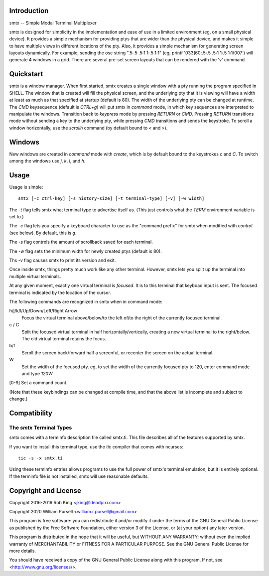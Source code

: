 Introduction
============

smtx -- Simple Modal Terminal Multiplexer

smtx is designed for simplicity in the implementation and ease of use
in a limited environment (eg, on a small physical device).  It provides
a simple mechanism for providing ptys that are wider than the physical
device, and makes it simple to have multiple views in different
locations of the pty. Also, it provides a simple mechanism for generating
screen layouts dynamically.  For example, sending the osc string
".5:.5 .5:1 1:.5 1:1" (eg, printf '\033]60;.5:.5 .5:1 1:.5 1:1\\007')
will generate 4 windows in a grid.  There are several pre-set screen layouts
that can be rendered with the 'v' command.

Quickstart
==========

smtx is a window manager.  When first started, smtx creates a single
window with a pty running the program specified in SHELL.  The window
that is created will fill the physical screen, and the underlying pty
that it is viewing will have a width at least as much as that specified
at startup (default is 80).  The width of the underlying pty can be
changed at runtime.  The `CMD` keysequence (default is
`CTRL+g`) will put smtx in `command` mode, in which key sequences are
interpreted to manipulate the windows.  Transition back to `keypress`
mode by pressing `RETURN` or `CMD`.  Pressing `RETURN` transitions
mode without sending a key to the underlying pty, while pressing `CMD`
transitions and sends the keystroke.  To scroll a window horizontally,
use the `scrollh` command (by default bound to `<` and `>`).

Windows
=======

New windows are created in `command` mode with `create`, which is by
default bound to the keystrokes `c` and `C`.
To switch among the windows use `j`, `k`, `l`, and `h`.

Usage
=====

Usage is simple::

    smtx [-c ctrl-key] [-s history-size] [-t terminal-type] [-v] [-w width]

The `-t` flag tells smtx what terminal type to advertise itself as.
(This just controls what the `TERM` environment variable is set to.)

The `-c` flag lets you specify a keyboard character to use as the "command
prefix" for smtx when modified with *control* (see below).  By default,
this is `g`.

The `-s` flag controls the amount of scrollback saved for each terminal.

The `-w` flag sets the minimum width for newly created ptys  (default is 80).

Ths `-v` flag causes smtx to print its version and exit.

Once inside smtx, things pretty much work like any other terminal.  However,
smtx lets you split up the terminal into multiple virtual terminals.

At any given moment, exactly one virtual terminal is *focused*.  It is
to this terminal that keyboad input is sent.  The focused terminal is
indicated by the location of the cursor.

The following commands are recognized in smtx when in command mode:

h/j/k/l/Up/Down/Left/Right Arrow
    Focus the virtual terminal above/below/to the left of/to the right of
    the currently focused terminal.

c / C
    Split the focused virtual terminal in half horizontally/vertically,
    creating a new virtual terminal to the right/below.  The old virtual
    terminal retains the focus.

b/f
    Scroll the screen back/forward half a screenful, or recenter the
    screen on the actual terminal.

W
    Set the width of the focused pty.  eg, to set the width of the currently
    focused pty to 120, enter command mode and type `120W`

[0-9] Set a command count.

(Note that these keybindings can be changed at compile time, and that the
above list is incomplete and subject to change.)

Compatibility
=============

The `smtx` Terminal Types
------------------------
smtx comes with a terminfo description file called smtx.ti.  This file
describes all of the features supported by smtx.

If you want to install this terminal type, use the `tic` compiler that
comes with ncurses::

    tic -s -x smtx.ti


Using these terminfo entries allows programs to use the full power of smtx's
terminal emulation, but it is entirely optional.  If the terminfo file is
not installed, smtx will use reasonable defaults.

Copyright and License
=====================

Copyright 2016-2019 Rob King <jking@deadpixi.com>

Copyright 2020 William Pursell <william.r.pursell@gmail.com>

This program is free software: you can redistribute it and/or modify
it under the terms of the GNU General Public License as published by
the Free Software Foundation, either version 3 of the License, or
(at your option) any later version.

This program is distributed in the hope that it will be useful,
but WITHOUT ANY WARRANTY; without even the implied warranty of
MERCHANTABILITY or FITNESS FOR A PARTICULAR PURPOSE.  See the
GNU General Public License for more details.

You should have received a copy of the GNU General Public License
along with this program.  If not, see <http://www.gnu.org/licenses/>.
